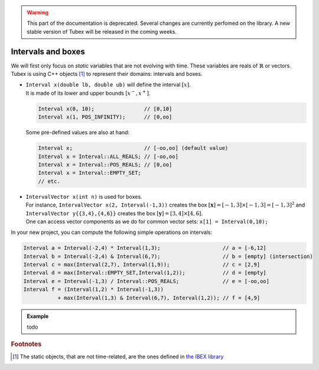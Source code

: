 .. _sec-manual-intervals-label:

.. warning::
  
  This part of the documentation is deprecated. Several changes are currently perfomed on the library.
  A new stable version of Tubex will be released in the coming weeks.

*******************
Intervals and boxes
*******************

We will first only focus on *static* variables that are not evolving with time.
These variables are reals of :math:`\mathbb{R}` or vectors.
Tubex is using C++ objects [#f1]_ to represent their domains: intervals and boxes.

* | ``Interval x(double lb, double ub)`` will define the interval :math:`[x]`.
  | It is made of its lower and upper bounds :math:`[x^{-},x^{+}]`.

  .. code-block:: c++

    Interval x(0, 10);                // [0,10]
    Interval x(1, POS_INFINITY);      // [0,oo]

  Some pre-defined values are also at hand:

  .. code-block:: c++

    Interval x;                       // [-oo,oo] (default value)
    Interval x = Interval::ALL_REALS; // [-oo,oo]
    Interval x = Interval::POS_REALS; // [0,oo]
    Interval x = Interval::EMPTY_SET;
    // etc.


* | ``IntervalVector x(int n)`` is used for boxes.
  | For instance, ``IntervalVector x(2, Interval(-1,3))`` creates the box :math:`[\mathbf{x}]=[-1,3]\times[-1,3]=[-1,3]^2` and ``IntervalVector y{{3,4},{4,6}}`` creates the box :math:`[\mathbf{y}]=[3,4]\times[4,6]`.
  | One can access vector components as we do for common vector sets: ``x[1] = Interval(0,10);``

In your new project, you can compute the following simple operations on intervals:

.. code-block:: c++

  Interval a = Interval(-2,4) * Interval(1,3);                    // a = [-6,12]
  Interval b = Interval(-2,4) & Interval(6,7);                    // b = [empty] (intersection)
  Interval c = max(Interval(2,7), Interval(1,9));                 // c = [2,9]
  Interval d = max(Interval::EMPTY_SET,Interval(1,2));            // d = [empty]
  Interval e = Interval(-1,3) / Interval::POS_REALS;              // e = [-oo,oo]
  Interval f = (Interval(1,2) * Interval(-1,3))
             + max(Interval(1,3) & Interval(6,7), Interval(1,2)); // f = [4,9]


.. admonition:: Example

  todo



.. rubric:: Footnotes
.. [#f1] The static objects, that are not time-related, are the ones defined in `the IBEX library <http://www.ibex-lib.org/>`_